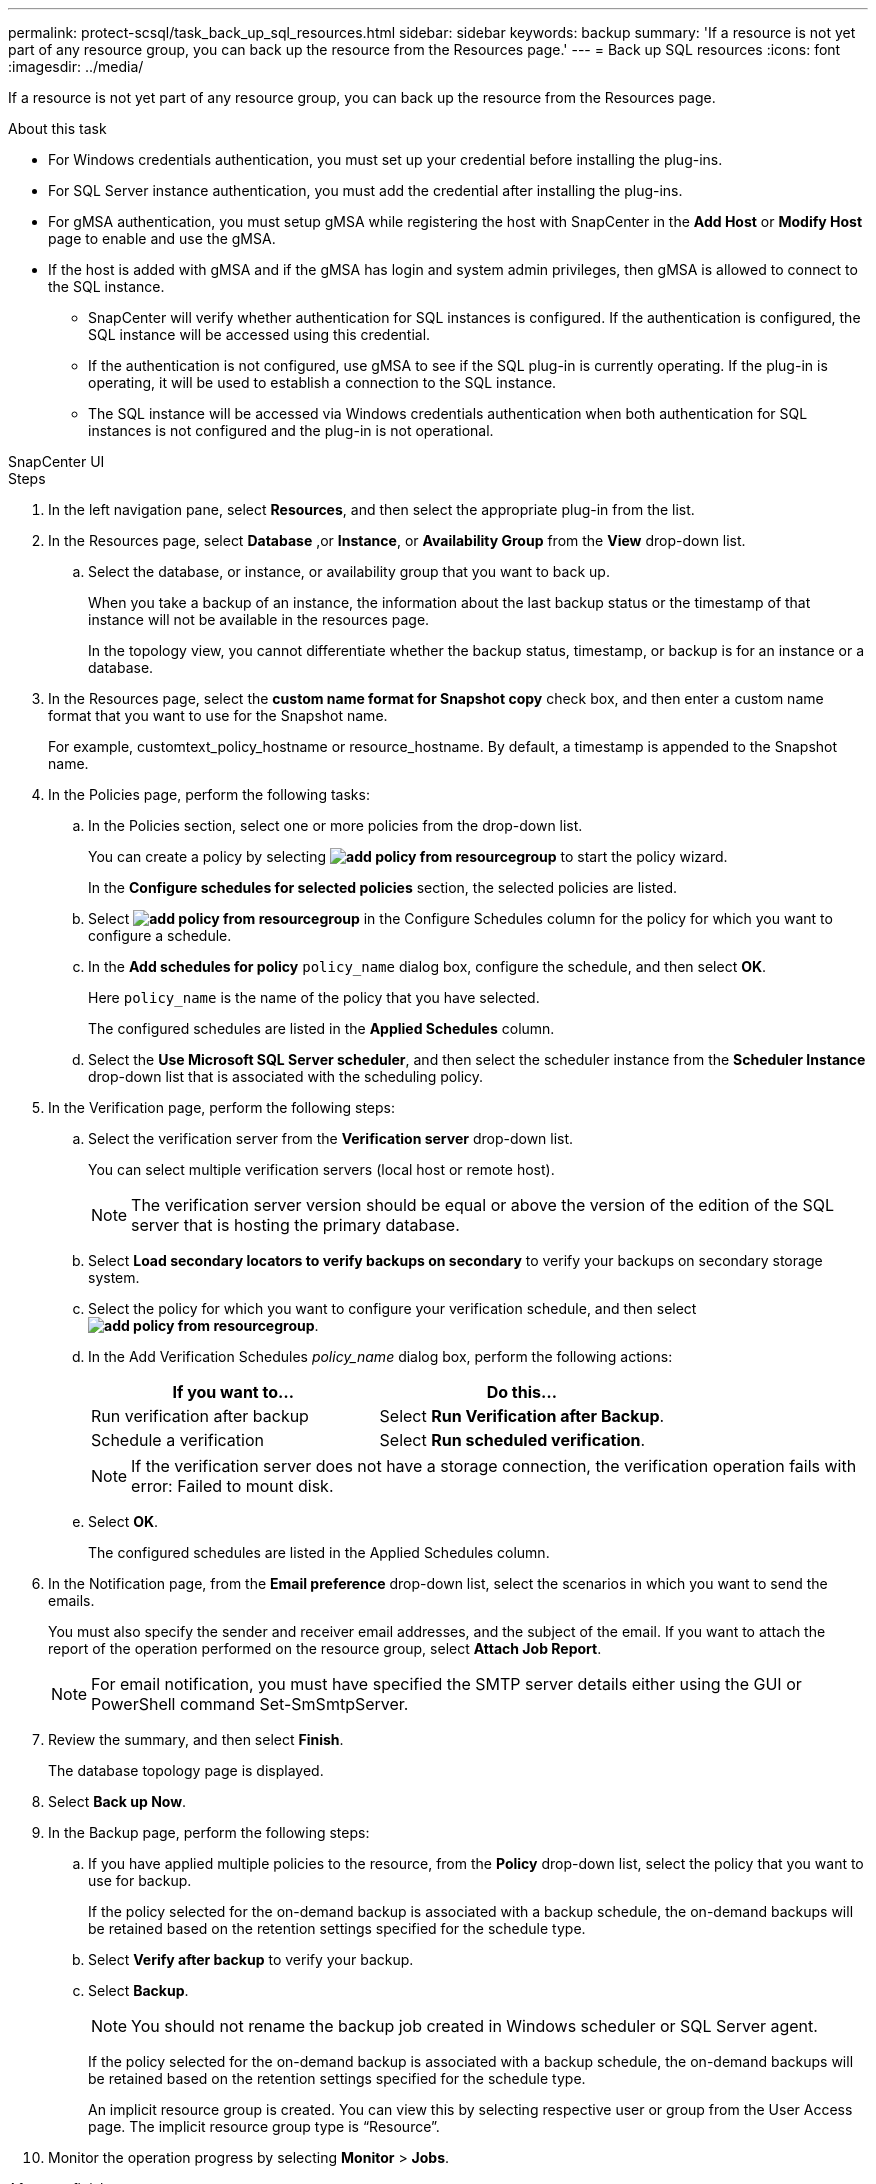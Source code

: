 ---
permalink: protect-scsql/task_back_up_sql_resources.html
sidebar: sidebar
keywords: backup 
summary: 'If a resource is not yet part of any resource group, you can back up the resource from the Resources page.'
---
= Back up SQL resources
:icons: font
:imagesdir: ../media/

[.lead]
If a resource is not yet part of any resource group, you can back up the resource from the Resources page.

.About this task

* For Windows credentials authentication, you must set up your credential before installing the plug-ins.

* For SQL Server instance authentication, you must add the credential after installing the plug-ins.

* For gMSA authentication, you must setup gMSA while registering the host with SnapCenter in the *Add Host* or *Modify Host* page to enable and use the gMSA.

* If the host is added with gMSA and if the gMSA has login and system admin privileges, then gMSA is allowed to connect to the SQL instance.
+
** SnapCenter will verify whether authentication for SQL instances is configured. If the authentication is configured, the SQL instance will be accessed using this credential.
** If the authentication is not configured, use gMSA to see if the SQL plug-in is currently operating. If the plug-in is operating, it will be used to establish a connection to the SQL instance. 
** The SQL instance will be accessed via Windows credentials authentication when both authentication for SQL instances is not configured and the plug-in is not operational.

[role="tabbed-block"]
====

.SnapCenter UI
--
.Steps

. In the left navigation pane, select *Resources*, and then select the appropriate plug-in from the list.
. In the Resources page, select *Database* ,or *Instance*, or *Availability Group* from the *View* drop-down list.
 .. Select the database, or instance, or availability group that you want to back up.
+
When you take a backup of an instance, the information about the last backup status or the timestamp of that instance will not be available in the resources page.
+
In the topology view, you cannot differentiate whether the backup status, timestamp, or backup is for an instance or a database.
. In the Resources page, select the *custom name format for Snapshot copy* check box, and then enter a custom name format that you want to use for the Snapshot name.
+
For example, customtext_policy_hostname or resource_hostname. By default, a timestamp is appended to the Snapshot name.

. In the Policies page, perform the following tasks:
 .. In the Policies section, select one or more policies from the drop-down list.
+
You can create a policy by selecting *image:../media/add_policy_from_resourcegroup.gif[]* to start the policy wizard.
+
In the *Configure schedules for selected policies* section, the selected policies are listed.

 .. Select *image:../media/add_policy_from_resourcegroup.gif[]* in the Configure Schedules column for the policy for which you want to configure a schedule.
 .. In the *Add schedules for policy* `policy_name` dialog box, configure the schedule, and then select *OK*.
+
Here `policy_name` is the name of the policy that you have selected.
+
The configured schedules are listed in the *Applied Schedules* column.

 .. Select the *Use Microsoft SQL Server scheduler*, and then select the scheduler instance from the *Scheduler Instance* drop-down list that is associated with the scheduling policy.
. In the Verification page, perform the following steps:
 .. Select the verification server from the *Verification server* drop-down list.
+
You can select multiple verification servers (local host or remote host).
+
NOTE: The verification server version should be equal or above the version of the edition of the SQL server that is hosting the primary database.

 .. Select *Load secondary locators to verify backups on secondary* to verify your backups on secondary storage system.
 .. Select the policy for which you want to configure your verification schedule, and then select *image:../media/add_policy_from_resourcegroup.gif[]*.
 .. In the Add Verification Schedules _policy_name_ dialog box, perform the following actions:
+
|===
| If you want to...| Do this...

a|
Run verification after backup
a|
Select *Run Verification after Backup*.
a|
Schedule a verification
a|
Select *Run scheduled verification*.
|===
NOTE: If the verification server does not have a storage connection, the verification operation fails with error: Failed to mount disk.

 .. Select *OK*.
+
The configured schedules are listed in the Applied Schedules column.
. In the Notification page, from the *Email preference* drop-down list, select the scenarios in which you want to send the emails.
+
You must also specify the sender and receiver email addresses, and the subject of the email. If you want to attach the report of the operation performed on the resource group, select *Attach Job Report*.
+
NOTE: For email notification, you must have specified the SMTP server details either using the GUI or PowerShell command Set-SmSmtpServer.

. Review the summary, and then select *Finish*.
+
The database topology page is displayed.

. Select *Back up Now*.
. In the Backup page, perform the following steps:
 .. If you have applied multiple policies to the resource, from the *Policy* drop-down list, select the policy that you want to use for backup.
+
If the policy selected for the on-demand backup is associated with a backup schedule, the on-demand backups will be retained based on the retention settings specified for the schedule type.

 .. Select *Verify after backup* to verify your backup.
 .. Select *Backup*.
+
NOTE: You should not rename the backup job created in Windows scheduler or SQL Server agent.
+
If the policy selected for the on-demand backup is associated with a backup schedule, the on-demand backups will be retained based on the retention settings specified for the schedule type.
+
An implicit resource group is created. You can view this by selecting respective user or group from the User Access page. The implicit resource group type is "`Resource`".
. Monitor the operation progress by selecting *Monitor* > *Jobs*.

.After you finish

* In MetroCluster configurations, SnapCenter might not be able to detect a protection relationship after a failover.
+
https://kb.netapp.com/Advice_and_Troubleshooting/Data_Protection_and_Security/SnapCenter/Unable_to_detect_SnapMirror_or_SnapVault_relationship_after_MetroCluster_failover[Unable to detect SnapMirror or SnapVault relationship after MetroCluster failover]

* If you are backing up application data on VMDKs and the Java heap size for the SnapCenter Plug-in for VMware vSphere is not large enough, the backup might fail. To increase the Java heap size, locate the script file /opt/netapp/init_scripts/scvservice. In that script, the `do_start method` command starts the SnapCenter VMware plug-in service. Update that command to the following: `Java -jar -Xmx8192M -Xms4096M`.

.Related information

link:task_create_backup_policies_for_sql_server_databases.html[Create backup policies for SQL Server databases]

https://kb.netapp.com/Advice_and_Troubleshooting/Data_Protection_and_Security/SnapCenter/Clone_operation_might_fail_or_take_longer_time_to_complete_with_default_TCP_TIMEOUT_value[Backup operations fails with MySQL connection error because of the delay in the TCP_TIMEOUT]

https://kb.netapp.com/Advice_and_Troubleshooting/Data_Protection_and_Security/SnapCenter/Backup_fails_with_Windows_scheduler_error[Backup fails with Windows scheduler error]

https://kb.netapp.com/Advice_and_Troubleshooting/Data_Protection_and_Security/SnapCenter/Quiesce_or_grouping_resources_operations_fail[Quiesce or grouping resources operations fail]
--

.PowerShell cmdlets
--
.Steps

. Initiate a connection session with the SnapCenter Server for a specified user by using the Open-SmConnection cmdlet.
+
----
Open-smconnection  -SMSbaseurl  https://snapctr.demo.netapp.com:8146
----
+
The username and password prompt is displayed.

. Create a backup policy by using the Add-SmPolicy cmdlet.
+
This example creates a new backup policy with a SQL backup type of FullBackup:
+
----
PS C:\> Add-SmPolicy -PolicyName TESTPolicy
-PluginPolicyType SCSQL -PolicyType Backup
-SqlBackupType FullBackup -Verbose
----
+
This example creates a new backup policy with a Windows file system backup type of CrashConsistent:
+
----
PS C:\> Add-SmPolicy -PolicyName FileSystemBackupPolicy
-PluginPolicyType SCW -PolicyType Backup
-ScwBackupType CrashConsistent -Verbose
----

. Discover host resources by using the Get-SmResources cmdlet.
+
This example discovers the resources for the Microsoft SQL plug-in on the specified host:
+
----
C:\PS>PS C:\> Get-SmResources -HostName vise-f6.sddev.mycompany.com
-PluginCode SCSQL
----
+
This example discovers the resources for Windows file systems on the specified host:
+
----
C:\PS>PS C:\> Get-SmResources -HostName vise2-f6.sddev.mycompany.com
-PluginCode SCW
----

. Add a new resource group to SnapCenter by using the Add-SmResourceGroup cmdlet.
+
This example creates a new SQL database backup resource group with the specified policy and resources:
+
----
PS C:\> Add-SmResourceGroup -ResourceGroupName AccountingResource
-Resources @{"Host"="visef6.org.com";
"Type"="SQL Database";"Names"="vise-f6\PayrollDatabase"}
-Policies "BackupPolicy"
----
+
This example creates a new Windows file system backup resource group with the specified policy and resources:
+
----
PS C:\> Add-SmResourceGroup -ResourceGroupName EngineeringResource
-PluginCode SCW -Resources @{"Host"="WIN-VOK20IKID5I";
"Type"="Windows Filesystem";"Names"="E:\"}
-Policies "EngineeringBackupPolicy"
----

. Initiate a new backup job by using the New-SmBackup cmdlet.
+
----
PS C:> New-SmBackup -ResourceGroupName PayrollDataset -Policy FinancePolicy
----

. View the status of the backup job by using the Get-SmBackupReport cmdlet.
+
This example displays a job summary report of all jobs that were run on the specified date:
+
----
PS C:\> Get-SmJobSummaryReport -Date '1/27/2016'
----

The information regarding the parameters that can be used with the cmdlet and their descriptions can be obtained by running _Get-Help command_name_. Alternatively, you can also refer to the https://docs.netapp.com/us-en/snapcenter-cmdlets/index.html[SnapCenter Software Cmdlet Reference Guide^].

--